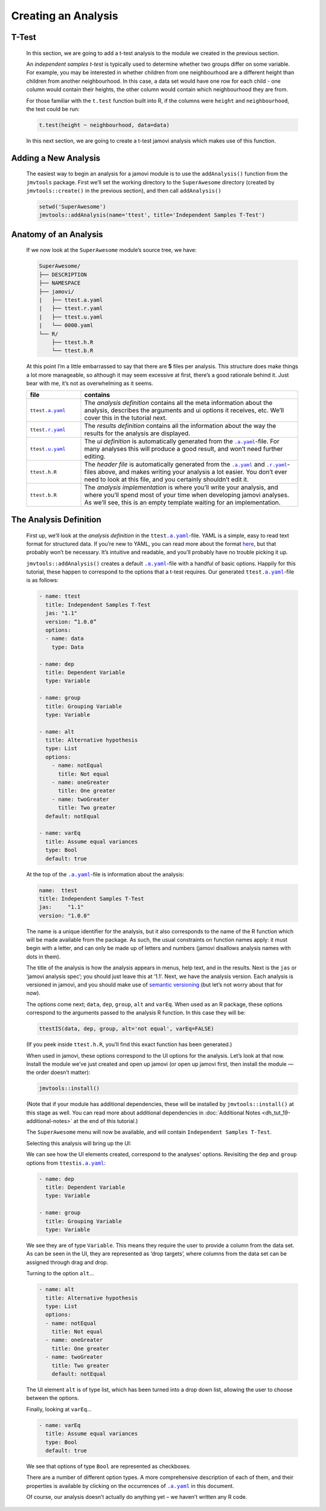 .. sectionauthor:: Jonathon Love

====================
Creating an Analysis
====================

T-Test
------

   In this section, we are going to add a t-test analysis to the module we created in the previous section.

   An *independent samples t-test* is typically used to determine whether two groups differ on some variable. For example, you may be interested in whether
   children from one neighbourhood are a different height than children from another neighbourhood. In this case, a data set would have one row for each child
   - one column would contain their heights, the other column would contain which neighbourhood they are from.

   For those familiar with the ``t.test`` function built into R, if the columns were ``height`` and ``neighbourhood``, the test could be run:

   .. code-block:: R

      t.test(height ~ neighbourhood, data=data)


   In this next section, we are going to create a t-test jamovi analysis which makes use of this function.


Adding a New Analysis
---------------------

   The easiest way to begin an analysis for a jamovi module is to use the ``addAnalysis()`` function from the ``jmvtools`` package. First we’ll set the working
   directory to the ``SuperAwesome`` directory (created by ``jmvtools::create()`` in the previous section), and then call ``addAnalysis()``

   .. code-block:: R
   
      setwd('SuperAwesome')
      jmvtools::addAnalysis(name='ttest', title='Independent Samples T-Test')

   
Anatomy of an Analysis
----------------------

   If we now look at the ``SuperAwesome`` module’s source tree, we have:

   .. code-block:: text

      SuperAwesome/
      ├── DESCRIPTION
      ├── NAMESPACE
      ├── jamovi/
      |   ├── ttest.a.yaml
      |   ├── ttest.r.yaml
      |   ├── ttest.u.yaml
      |   └── 0000.yaml
      └── R/
          ├── ttest.h.R
          └── ttest.b.R


   At this point I’m a little embarrassed to say that there are **5** files per analysis. This structure does make things a lot more manageable, so although it
   may seem excessive at first, there’s a good rationale behind it. Just bear with me, it’s not as overwhelming as it seems.

   .. table::
      :widths: 20 80
   
      +---------------------+---------------------------------------------------------------------------------------------------------------------------------+
      | file                | contains                                                                                                                        |
      +=====================+=================================================================================================================================+
      | ``ttest``\ |ayaml|_ | The *analysis definition* contains all the meta information about the analysis, describes the arguments and ui options it       |
      |                     | receives, etc. We’ll  cover this in the tutorial next.                                                                          |
      +---------------------+---------------------------------------------------------------------------------------------------------------------------------+
      | ``ttest``\ |ryaml|_ | The *results definition* contains all the information about the way the results for the analysis are displayed.                 |
      +---------------------+---------------------------------------------------------------------------------------------------------------------------------+
      | ``ttest``\ |uyaml|_ | The *ui definition* is automatically generated from the |ayaml|_-file. For many analyses this will produce a good result, and   |
      |                     | won’t need further editing.                                                                                                     |
      +---------------------+---------------------------------------------------------------------------------------------------------------------------------+
      | ``ttest``\ ``.h.R`` | The *header file* is automatically generated from the |ayaml|_ and |ryaml|_-files above, and makes writing your analysis a lot  |
      |                     | easier. You don’t ever need to look at this file, and you certainly shouldn’t edit it.                                          |
      +---------------------+---------------------------------------------------------------------------------------------------------------------------------+
      | ``ttest``\ ``.b.R`` | The *analysis implementation* is where you’ll write your analysis, and where you’ll spend most of your time when developing     |
      |                     | jamovi analyses. As we’ll see, this is an empty template waiting for an implementation.                                         |
      +---------------------+---------------------------------------------------------------------------------------------------------------------------------+


The Analysis Definition
-----------------------

   First up, we’ll look at the *analysis definition* in the ``ttest``\ |ayaml|_-file. YAML is a simple, easy to read text format for structured data. If you’re
   new to YAML, you can read more about the format `here <https://yaml.org/spec/1.2>`__, but that probably won’t be necessary. It’s intuitive and readable, and
   you’ll probably have no trouble picking it up.

   ``jmvtools::addAnalysis()`` creates a default |ayaml|_-file with a handful of basic options. Happily for this tutorial, these happen to correspond to the
   options that a t-test requires. Our generated ``ttest``\ |ayaml|_-file is as follows:

   .. code-block:: yaml

      - name: ttest
        title: Independent Samples T-Test
        jas: "1.1" 
        version: “1.0.0”
        options:
        - name: data
          type: Data
       
      - name: dep
        title: Dependent Variable
        type: Variable

      - name: group
        title: Grouping Variable
        type: Variable

      - name: alt
        title: Alternative hypothesis
        type: List
        options:
          - name: notEqual
            title: Not equal
          - name: oneGreater
            title: One greater
          - name: twoGreater
            title: Two greater
        default: notEqual

      - name: varEq
        title: Assume equal variances
        type: Bool
        default: true


   At the top of the |ayaml|_-file is information about the analysis:

   .. code-block:: yaml

      name:  ttest
      title: Independent Samples T-Test
      jas:     "1.1"
      version: "1.0.0"


   The name is a unique identifier for the analysis, but it also corresponds to the name of the R function which will be made available from the package. As
   such, the usual constraints on function names apply: it must begin with a letter, and can only be made up of letters and numbers (jamovi disallows analysis
   names with dots in them).

   The title of the analysis is how the analysis appears in menus, help text, and in the results. Next is the ``jas`` or ‘jamovi analysis spec’; you should
   just leave this at ‘1.1’. Next, we have the analysis version. Each analysis is versioned in jamovi, and you should make use of `semantic versioning
   <http://semver.org/>`__ (but let’s not worry about that for now).

   The options come next; ``data``, ``dep``, ``group``, ``alt`` and ``varEq``. When used as an R package, these options correspond to the arguments passed to
   the analysis R function. In this case they will be:

   .. code-block:: R

      ttestIS(data, dep, group, alt='not equal', varEq=FALSE)


   (If you peek inside ``ttest.h.R``, you’ll find this exact function has been generated.)

   When used in jamovi, these options correspond to the UI options for the analysis. Let’s look at that now. Install the module we’ve just created and open up
   jamovi (or open up jamovi first, then install the module — the order doesn’t matter):

   .. code-block:: R

      jmvtools::install()


   (Note that if your module has additional dependencies, these will be installed by ``jmvtools::install()`` at this stage as well. You can read more about
   additional dependencies in :doc:`Additional Notes <dh_tut_19-additional-notes>` at the end of this tutorial.)

   The ``SuperAwesome`` menu will now be available, and will contain ``Independent Samples T-Test``.

   |analysis-menu|

   Selecting this analysis will bring up the UI:

   |analysis-ui|

   We can see how the UI elements created, correspond to the analyses' options. Revisiting the ``dep`` and ``group`` options from ``ttestis``\ |ayaml|_:

   .. code-block:: yaml

          - name: dep
            title: Dependent Variable
            type: Variable

          - name: group
            title: Grouping Variable
            type: Variable


   We see they are of type ``Variable``. This means they require the user to provide a column from the data set. As can be seen in the UI, they are represented
   as ‘drop targets’, where columns from the data set can be assigned through drag and drop.

   Turning to the option ``alt``...

   .. code-block:: yaml

         - name: alt
           title: Alternative hypothesis
           type: List
           options:
           - name: notEqual
             title: Not equal
           - name: oneGreater
             title: One greater
           - name: twoGreater
             title: Two greater
             default: notEqual


   The UI element ``alt`` is of type list, which has been turned into a drop down list, allowing the user to choose between the options.

   Finally, looking at ``varEq``...

   .. code-block:: yaml

         - name: varEq
           title: Assume equal variances
           type: Bool
           default: true


   We see that options of type ``Bool`` are represented as checkboxes.

   There are a number of different option types. A more comprehensive description of each of them, and their properties is available by clicking on the
   occurrences of |ayaml|_ in this document.

   Of course, our analysis doesn’t actually do anything yet – we haven’t written any R code.

  
.. ------------------------------------------------------------------------------------------------------------------------------------------------------------

.. |analysis-menu|                     image:: ../_images/dh_tut_13-creating-an-analysis-menu.png
   :width: 407px
.. |analysis-ui|                       image:: ../_images/dh_tut_13-creating-an-analysis-ui.png
   :width: 400px
 
.. |ayaml|                             replace:: ``.a.yaml``
.. _ayaml:                             dh_api_analysis-definition.html

.. |ryaml|                             replace:: ``.r.yaml``
.. _ryaml:                             dh_api_results-definition.html
 
.. |uyaml|                             replace:: ``.u.yaml``
.. _uyaml:                             dh_api_ui-definition.html
